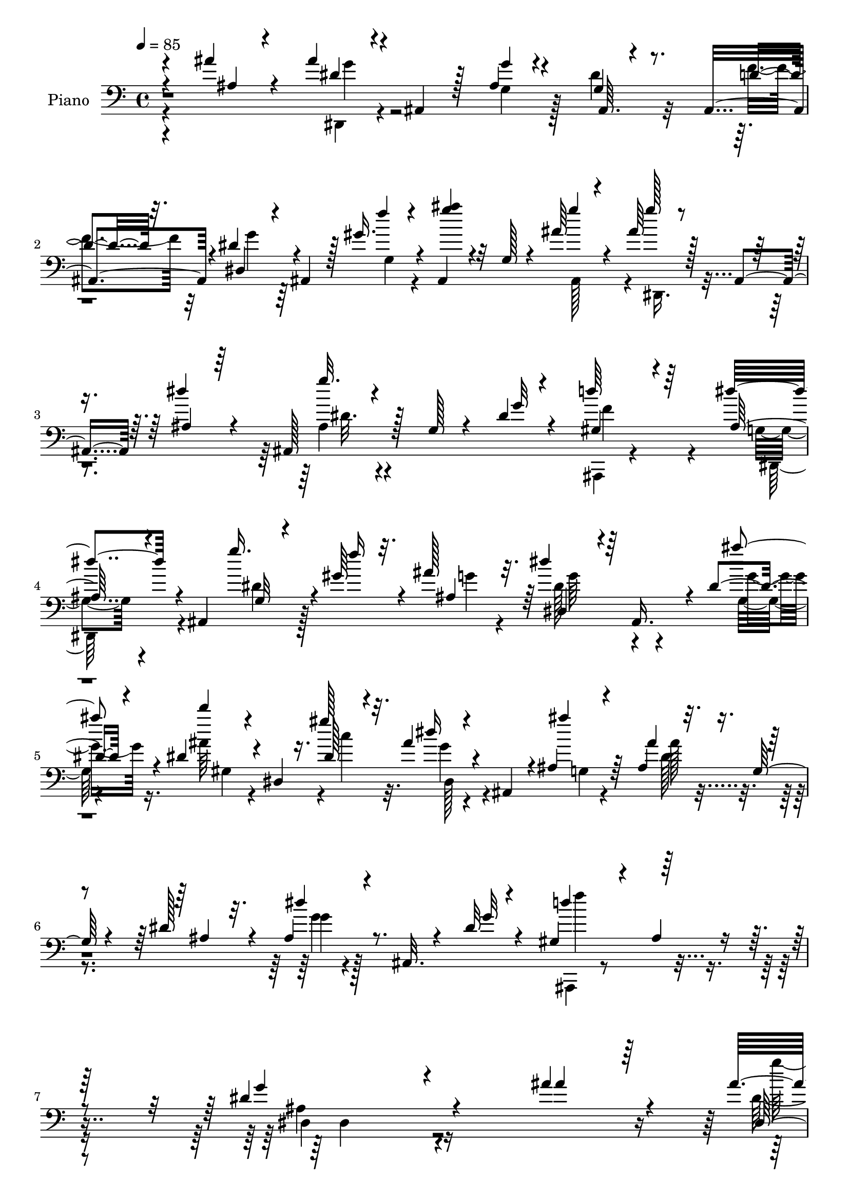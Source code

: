 % Lily was here -- automatically converted by c:/Program Files (x86)/LilyPond/usr/bin/midi2ly.py from mid/124.mid
\version "2.14.0"

\layout {
  \context {
    \Voice
    \remove "Note_heads_engraver"
    \consists "Completion_heads_engraver"
    \remove "Rest_engraver"
    \consists "Completion_rest_engraver"
  }
}

trackAchannelA = {


  \key c \major
    
  \set Staff.instrumentName = "untitled"
  
  \time 4/4 
  

  \key c \major
  
  \tempo 4 = 85 
  
  % [MARKER] DH059     
  
}

trackA = <<
  \context Voice = voiceA \trackAchannelA
>>


trackBchannelA = {
  
  \set Staff.instrumentName = "Piano"
  
}

trackBchannelB = \relative c {
  \voiceThree
  r4*82/96 ais''4*23/96 r4*34/96 ais4*43/96 r4*2/96 ais,,4*35/96 
  r128*5 ais'4*13/96 r4*35/96 ais,64. r4*82/96 ais4*46/96 r4*5/96 dis'4*29/96 
  r4*17/96 ais,4*28/96 r128*5 gis''16. r4*11/96 ais,,4*35/96 r32 g'128*5 
  r4*32/96 ais'64*5 r4*20/96 ais64*5 r128*5 ais,,4*37/96 r64. ais'4*16/96 
  r64*5 ais,128*11 r128*5 g' r4*29/96 dis'4*13/96 r4*46/96 gis,4*55/96 
  r4*101/96 ais128*15 r4*50/96 ais,4*53/96 g'32 r4*32/96 gis'64*5 
  r4*14/96 ais128*11 r32. dis4*40/96 r64 ais,,16. r4*8/96 dis'4*16/96 
  r4*35/96 dis4*38/96 r4*7/96 dis,4*10/96 r16. dis'128*7 r4*29/96 ais'4*26/96 
  r4*23/96 ais,,4*32/96 r4*11/96 ais'4*16/96 r4*34/96 ais'4*32/96 
  r32. g,128*5 r4*25/96 dis'128*11 r32. ais4*22/96 r4*23/96 ais,32. 
  r4*31/96 dis'32 r4*47/96 gis,4*74/96 r4*35/96 ais4*22/96 r4*58/96 dis4*143/96 
  r4*145/96 ais'4*31/96 r4*23/96 ais4*41/96 r4*5/96 ais,,4*31/96 
  r4*17/96 ais' r4*28/96 ais,4*25/96 r4*25/96 g'32. r128*9 f'4*43/96 
  r128 dis4*26/96 r128*5 ais,4*40/96 r4*8/96 gis''4*40/96 r64 ais,,4*37/96 
  r4*10/96 g'4*19/96 r4*25/96 ais'4*26/96 r4*25/96 ais4*23/96 r4*20/96 ais,,4*41/96 
  r4*4/96 dis'4*19/96 r4*28/96 ais,4*32/96 r4*17/96 g'4*13/96 r4*28/96 dis'4*14/96 
  r4*35/96 gis,4*58/96 r16. ais4*23/96 r4*26/96 dis4*37/96 r4*10/96 ais,128*9 
  r4*20/96 ais''16 r4*26/96 <g ais >4*23/96 r128*7 ais,,4*32/96 
  r4*13/96 dis'32. r4*29/96 ais,4*32/96 r4*16/96 g'128*5 r4*29/96 f'4*40/96 
  r64. dis4*29/96 r64. ais,4*35/96 r4*14/96 gis''64*5 r4*16/96 ais,,4*38/96 
  r32 g'16 r32. ais'4*23/96 r4*26/96 dis,,,4*35/96 r4*5/96 ais'128*13 
  r4*8/96 dis'32. r4*29/96 ais,4*32/96 r4*17/96 g'4*13/96 r128*9 g4*13/96 
  r4*34/96 gis4*70/96 r16 ais4*16/96 r4*34/96 dis64*9 r128*31 ais'4*34/96 
  r64. ais,,4*35/96 
  | % 14
  r32 d''4*43/96 r128 dis4*49/96 r4*41/96 ais4*26/96 r128*7 gis,,128*11 
  r4*11/96 dis'4*58/96 r4*38/96 g'4*76/96 r4*17/96 g,4*10/96 r16. ais'4*55/96 
  r4*34/96 g,4*10/96 r16. dis''4*32/96 r4*8/96 ais,,4*31/96 r4*17/96 ais''32. 
  r128*9 ais128*27 r64. gis4*53/96 r64*7 ais,,4*43/96 r4*1/96 g''128*5 
  r4*32/96 ais4*19/96 r128*7 ais,,16. r4*11/96 dis'4*19/96 r4*28/96 
  | % 17
  dis4*55/96 r64*5 ais,,4*8/96 d''4*22/96 r4*22/96 dis4*28/96 
  r4*20/96 ais,16 r32. gis''4*31/96 r4*13/96 ais,,4*32/96 r4*16/96 g'4*14/96 
  r4*29/96 ais'4*16/96 r64*5 ais4*23/96 r4*20/96 ais,,4*32/96 r4*14/96 dis'32. 
  r4*25/96 ais,4*34/96 r4*20/96 g'64. r4*29/96 dis'4*13/96 r4*38/96 gis,64*17 
  r4*55/96 dis'4*112/96 r128*47 ais'4*16/96 r128*11 ais4*20/96 
  r16 ais,,16. r32 dis'4*22/96 r4*23/96 ais,4*34/96 r4*14/96 g'4*17/96 
  r4*28/96 f'128*13 r64. dis128*9 r4*14/96 ais,128*13 r64. gis''16. 
  r64. ais,,4*34/96 r4*13/96 g'4*20/96 r128*9 ais'4*17/96 r64*5 ais128*7 
  r16 ais,,4*40/96 r128 ais'128*5 r4*31/96 dis128*9 r4*23/96 g,4*11/96 
  r4*28/96 dis'4*11/96 r4*38/96 gis,4*89/96 r4*4/96 ais4*17/96 
  r4*31/96 dis4*41/96 r4*7/96 ais,4*34/96 r4*16/96 ais''4*19/96 
  r4*31/96 ais4*20/96 r16 ais,,64*5 r4*16/96 dis'4*17/96 r4*32/96 g,32. 
  r4*26/96 g4*17/96 r4*29/96 d'4*37/96 r4*10/96 dis64*5 r4*11/96 ais,4*37/96 
  r4*11/96 gis''4*22/96 r4*20/96 ais,,4*38/96 r32 g'4*16/96 r128*9 ais'4*19/96 
  r64*5 <g ais >4*26/96 r4*16/96 ais,,4*37/96 r4*8/96 ais'4*16/96 
  r4*28/96 ais,4*32/96 r128*19 dis'4*13/96 r4*35/96 d4*94/96 ais4*11/96 
  r4*37/96 dis4*56/96 r4*95/96 ais'4*35/96 r32 ais,,4*23/96 r128*7 g''4*23/96 
  r4*23/96 dis'128*19 r128*11 ais4*19/96 r4*26/96 ais4*83/96 r64. gis4*38/96 
  r64. ais4*64/96 r128*9 g,4*10/96 r16. ais'4*31/96 r4*11/96 ais,,4*83/96 
  r64 ais''4*32/96 r4*14/96 ais,,4*31/96 r128*5 ais''32. r4*26/96 ais4*76/96 
  r4*11/96 gis64*9 r4*41/96 ais,,4*28/96 r4*13/96 g'4*11/96 r4*38/96 ais'32. 
  r4*26/96 ais,,4*23/96 r128*7 dis'4*17/96 r4*32/96 dis4*76/96 
  r4*13/96 ais,,4*8/96 r4*43/96 dis''4*34/96 r4*13/96 ais,4*26/96 
  r4*17/96 g'4*8/96 r4*35/96 ais,128*11 r4*16/96 g'4*14/96 r4*32/96 ais'4*19/96 
  r4*28/96 ais r4*16/96 ais,,4*34/96 r4*8/96 ais'4*17/96 r4*29/96 ais,4*32/96 
  r128*5 g'4*14/96 r4*29/96 dis'4*14/96 r128*13 gis,128*27 r32. ais4*17/96 
  r8 dis4*104/96 r4*136/96 ais''32. r4*32/96 ais4*23/96 r4*25/96 ais,,,64*5 
  r4*10/96 ais''4*14/96 r128*11 ais,,4*32/96 r4*14/96 g'4*19/96 
  r4*25/96 f''128*13 r4*7/96 dis128*9 r128*5 ais,,4*38/96 r4*7/96 gis'''4*25/96 
  r4*20/96 ais,,,128*11 r128*5 g'4*17/96 r16 ais''4*19/96 r4*28/96 ais4*22/96 
  r128*7 ais,,,4*35/96 r4*8/96 dis''4*16/96 r4*29/96 ais,,128*11 
  r32. g'4*14/96 r16 dis''32. r4*31/96 gis,4*77/96 r32 ais4*16/96 
  r4*31/96 dis128*15 r4*47/96 ais'4*16/96 r4*31/96 ais4*19/96 r128*9 ais,,,4*26/96 
  r4*16/96 dis'' r64*5 ais,,4*31/96 r128*5 g'4*16/96 r4*26/96 f''64*5 
  r4*16/96 dis4*26/96 r32. ais,,4*34/96 r32 gis'''4*17/96 r4*26/96 ais,,,4*34/96 
  r4*16/96 g'4*13/96 r64*5 ais''4*17/96 r4*29/96 ais16 r32. ais,,,4*34/96 
  r32 dis''4*14/96 r64*5 ais,,4*31/96 r32. g'4*17/96 r4*23/96 dis''4*16/96 
  r64*5 gis,4*74/96 r32. ais32 r4*32/96 dis4*46/96 r4*101/96 ais'16. 
  r4*7/96 ais,,,4*86/96 r4*5/96 dis,128*11 r4*8/96 ais'4*37/96 
  r4*10/96 ais'''32. r4*28/96 ais128*27 r64 c,,4*8/96 r64*7 g''4*50/96 
  r4*43/96 g,,4*13/96 r4*32/96 ais''4*29/96 r32 ais,,,4*34/96 r4*7/96 g'4*14/96 
  r4*32/96 g''16. r4*8/96 ais,,,4*32/96 r128*5 ais'''4*16/96 r4*29/96 ais4*76/96 
  r4*10/96 gis4*56/96 r4*38/96 ais,,,4*52/96 r4*38/96 ais'''4*16/96 
  r16 ais,,,128*11 r4*14/96 dis''4*17/96 r4*29/96 ais4*11/96 r64*9 ais,,4*14/96 
  r128*5 f'''4*23/96 r16 dis128*9 r128*5 ais,,128*11 r32 gis'''32. 
  r4*25/96 ais,,,16. r4*14/96 g' r4*29/96 ais,4*40/96 r4*8/96 ais'''4*20/96 
  r128*7 ais,,,4*35/96 r32 dis''4*14/96 r128*9 ais,,4*34/96 r4*17/96 g'4*13/96 
  r128*9 dis''4*10/96 r128*13 gis,32*7 r4*11/96 ais32. r4*43/96 dis4*92/96 
  r4*133/96 ais16 r4*25/96 dis,,,4*37/96 r4*8/96 ais'16. r64. dis'4*25/96 
  r4*20/96 ais,4*31/96 r4*14/96 g'4*17/96 r128*9 f'4*41/96 r4*8/96 dis128*9 
  r4*16/96 ais,4*40/96 r4*5/96 gis''4*23/96 r16 ais,,4*37/96 r32 g'64. 
  r4*37/96 ais,4*41/96 r4*7/96 ais''4*22/96 r4*19/96 ais,,4*38/96 
  r4*5/96 ais'4*16/96 r4*26/96 ais,4*35/96 r4*10/96 g'32. r128*9 g4*14/96 
  r4*37/96 gis64*13 r128*5 ais128*7 r4*28/96 ais4*22/96 r128*7 ais,4*31/96 
  r32. ais''4*19/96 r128*9 ais4*16/96 r128*9 ais,,4*31/96 r4*16/96 dis'4*19/96 
  r4*25/96 ais,16. r128*5 g'4*14/96 r128*9 f'4*31/96 r4*19/96 dis4*20/96 
  r4*22/96 ais,4*35/96 r4*13/96 gis''4*20/96 r4*23/96 ais,,4*35/96 
  r4*13/96 g'4*19/96 r4*23/96 ais'4*16/96 r64*5 ais128*7 r128*7 ais,,4*37/96 
  r64. ais'128*5 r4*28/96 ais,4*32/96 r4*17/96 g'32 r4*28/96 dis'4*13/96 
  r4*35/96 gis,4*74/96 r4*16/96 ais128*5 r4*34/96 dis4*49/96 r4*91/96 ais'128*19 
  r4*31/96 g,4*7/96 r4*40/96 dis''4*41/96 r128 ais,,4*35/96 r4*11/96 ais''4*16/96 
  r4*29/96 ais4*82/96 r4*4/96 c,4*7/96 r4*43/96 dis,,4*32/96 r4*10/96 ais'4*86/96 
  r4*4/96 ais''128*13 r4*4/96 ais,,128*15 r4*1/96 g'32 r4*35/96 g'4*40/96 
  r4*4/96 ais,,64*5 r4*16/96 ais''4*22/96 r4*23/96 ais4*79/96 r4*8/96 gis128*13 
  r64. ais64*5 r4*16/96 ais,,4*49/96 r4*41/96 ais''4*20/96 r4*23/96 ais,,64*5 
  r4*13/96 dis'128*7 r16 ais128*9 r4*20/96 g4*17/96 r128*9 f'4*31/96 
  r4*17/96 dis4*29/96 r32. ais,4*35/96 r64 gis''4*22/96 r4*22/96 ais,,4*35/96 
  r4*13/96 g'4*19/96 r16 ais,4*40/96 r4*10/96 ais''16 r4*19/96 ais,,4*37/96 
  r4*5/96 dis'4*17/96 r128*9 ais,4*34/96 r128*5 g'32. r4*26/96 dis'4*11/96 
  r4*43/96 gis,4*113/96 r4*97/96 ais4*169/96 
}

trackBchannelBvoiceB = \relative c {
  \voiceOne
  r4*83/96 ais'4*17/96 r4*41/96 dis4*35/96 r4*59/96 g4*10/96 r4*37/96 g,4*22/96 
  r8. d'4*31/96 r32. dis,4*41/96 r4*50/96 f''4*28/96 r4*19/96 <g ais >4*28/96 
  r4*64/96 g4*31/96 r4*20/96 g128*9 r4*62/96 dis4*26/96 r4*23/96 g32. 
  r4*74/96 g,32 r4*44/96 d'64*13 r64*13 dis4*62/96 r4*83/96 g16. 
  r4*14/96 f16 r32. ais,,4*46/96 r64 dis,4*34/96 r4*55/96 ais'''4*20/96 
  r4*31/96 d4*26/96 r4*64/96 gis,128*11 r32. dis16 r4*68/96 ais'4*19/96 
  r64*5 ais,,4*37/96 r4*56/96 ais4*35/96 r4*14/96 dis'4*23/96 r8. g,32 
  r4*47/96 d'4*110/96 r64*13 g,4*113/96 r4*175/96 ais4*25/96 r64*5 dis,,4*34/96 
  r4*59/96 g''4*13/96 r128*11 dis4*31/96 r4*62/96 ais,4*46/96 r4*2/96 g''64*5 
  r4*61/96 f4*34/96 r32 ais64*5 r4*58/96 g4*25/96 r4*26/96 g4*23/96 
  r4*65/96 ais,128*5 r4*32/96 dis4*28/96 r4*62/96 ais,64. r128*13 d'4*98/96 
  r4*46/96 g,128*7 r128*25 g'4*22/96 r4*26/96 dis,,16. r64*9 g''4*14/96 
  r128*11 g,32. r4*73/96 d'4*38/96 r4*10/96 dis,4*35/96 r64*9 f''128*9 
  r4*20/96 ais4*38/96 r4*53/96 g32. r64*5 ais4*25/96 r128*21 ais,4*20/96 
  r128*9 dis4*26/96 r4*61/96 dis128*5 r4*34/96 d64*15 r4*53/96 g,4*29/96 
  r4*119/96 dis,4*35/96 r4*8/96 c'''16. r4*10/96 g,4*7/96 r128*13 dis,4*35/96 
  r64. ais'4*32/96 r4*14/96 g'4*22/96 r16 ais'4*80/96 r4*10/96 c,4*5/96 
  c'128*17 r64*7 ais,,64*15 r4*2/96 g''4*35/96 r4*7/96 ais,,4*85/96 
  r4*7/96 g''128*15 r4*44/96 g4*32/96 r4*14/96 gis,4*34/96 r4*11/96 dis'4*55/96 
  r4*37/96 ais''4*32/96 r4*55/96 ais4*19/96 r128*11 g4*19/96 r128*23 g32 
  r4*34/96 ais,,128*11 r4*55/96 f''4*31/96 r32. g128*11 r128*19 f4*25/96 
  r4*20/96 g4*29/96 r4*59/96 ais,,4*41/96 r4*7/96 g''128*7 r4*67/96 ais,4*22/96 
  r4*25/96 dis64*5 r4*59/96 g,32 r128*13 ais,,4*46/96 r4*2/96 ais'4*10/96 
  r4*40/96 ais'4*20/96 r4*38/96 dis,,4*119/96 r4*134/96 g''4*14/96 
  r16. g4*20/96 r4*71/96 g128*5 r4*31/96 dis128*11 r32*5 d4*32/96 
  r4*14/96 g4*37/96 r4*55/96 g,4*25/96 r4*20/96 g'4*58/96 r4*35/96 ais,,128*13 
  r4*7/96 dis,4*37/96 r128*17 dis''4*16/96 r64*5 g128*7 r4*68/96 g,32 
  r16. d'4*100/96 r64*7 ais4*32/96 r4*67/96 g'4*16/96 r128*11 dis,,4*34/96 
  r128*19 g''4*14/96 r128*11 dis128*21 r128*9 f64*7 r64 dis,,16. 
  r4*55/96 f''4*20/96 r16 g128*13 r128*17 g4*16/96 r4*31/96 dis,,4*37/96 
  r128*17 dis''4*17/96 r4*28/96 dis4*26/96 r128*21 g,4*10/96 r16. f'64*17 
  r4*41/96 ais, r128*37 g'128*9 r32. c4*31/96 r4*14/96 d4*43/96 
  r128 g,4*53/96 r4*37/96 g64*5 r128*5 d'4*74/96 r4*19/96 c4*52/96 
  r64*7 ais,,4*86/96 r4*4/96 g''4*26/96 r128*5 c4*31/96 r4*11/96 g,4*10/96 
  r16. g'4*34/96 r4*59/96 g128*9 r4*17/96 d'4*68/96 r4*20/96 c64*9 
  r4*82/96 ais32. r4*31/96 g4*17/96 r4*70/96 g,64. r4*40/96 g128*9 
  r4*65/96 f'4*40/96 r4*7/96 dis,,128*13 r128*17 gis''16 r4*23/96 g128*13 
  r64*9 g4*19/96 r4*26/96 dis,,4*38/96 r4*50/96 dis''128*5 r4*32/96 dis4*26/96 
  r128*21 g,4*14/96 r4*37/96 d'4*98/96 r4*68/96 g,4*89/96 r64*25 ais'4*16/96 
  r4*35/96 g'128*7 r4*65/96 dis4*16/96 r4*31/96 dis4*64/96 r128*9 d128*11 
  r4*13/96 g128*11 r4*56/96 f4*26/96 r32. g64*9 r4*35/96 g4*17/96 
  r64*5 g4*20/96 r4*64/96 ais,4*17/96 r64*5 dis16 r64*11 ais,,4*8/96 
  r4*38/96 d''4*91/96 r4*5/96 ais,,4*34/96 r4*8/96 ais''4*32/96 
  r4*8/96 ais,,4*32/96 r128*7 g'''32 r128*11 g4*19/96 r4*68/96 g4*17/96 
  r4*29/96 dis64*9 r4*35/96 d4*26/96 r4*20/96 g4*29/96 r4*62/96 f4*17/96 
  r128*9 ais4*26/96 r4*64/96 ais,,,4*41/96 r64 g'''4*23/96 r4*65/96 ais,4*14/96 
  r64*5 dis128*7 r4*71/96 g,4*16/96 r128*9 d'64*15 r4*46/96 ais128*11 
  r64*19 g'4*32/96 r4*14/96 c4*35/96 r64. g16 r4*20/96 dis'4*37/96 
  r4*50/96 g,,,64*5 r32. d'''8. r4*16/96 gis,4*53/96 r4*40/96 ais,,,64*15 
  | % 39
  r128 g'''4*25/96 r4*17/96 c4*25/96 r32. g4*19/96 r16 dis'4*29/96 
  r4*61/96 g,16 r4*23/96 d'4*67/96 r4*20/96 c4*56/96 r128*25 g,,4*14/96 
  r16. dis,64*5 r4*61/96 g'''128*5 r128*9 dis r4*68/96 d32. r4*29/96 g64*5 
  r4*56/96 g,,4*22/96 r4*25/96 g''4*26/96 r4*64/96 ais4*16/96 r4*31/96 dis,,,,4*35/96 
  r64*9 g'4*14/96 r4*31/96 g''4*20/96 r4*68/96 g,64. r128*13 d'4 
  r32*5 ais4*94/96 r4*133/96 g4*20/96 r128*9 ais4*19/96 r4*71/96 g128*7 
  r4*25/96 dis4*64/96 r4*26/96 d64*5 r4*16/96 dis,4*35/96 r4*55/96 f''4*19/96 
  r4*29/96 ais4*52/96 r4*41/96 ais32. r4*29/96 dis,,,4*34/96 r4*50/96 dis''4*17/96 
  r128*9 dis4*28/96 r32*5 dis128*5 r16. f4*98/96 r4*44/96 dis64*5 
  r4*64/96 g,4*5/96 r4*40/96 g'4*17/96 r4*74/96 g4*17/96 r4*28/96 dis16. 
  r128*19 ais,4*43/96 r4*4/96 g''4*28/96 r4*62/96 f32. r4*26/96 ais4*32/96 
  r128*19 g4*16/96 r64*5 g4*20/96 r4*67/96 dis4*16/96 r4*28/96 dis4*25/96 
  r4*64/96 ais,4*4/96 r4*43/96 d'4*88/96 r4*7/96 ais,4*34/96 r4*11/96 ais'16. 
  r128*35 g'4*31/96 r64. ais,,4*82/96 r32 ais''8 r64*7 g,128*7 
  r16 d''4*73/96 r4*17/96 gis,4*50/96 r4*83/96 g,4*14/96 r4*31/96 g'4*29/96 
  r4*16/96 c4*46/96 r128*15 dis,,,4*29/96 r32*5 g''4*28/96 r32. d'4*68/96 
  r128*7 c4*50/96 r4*82/96 ais4*23/96 r128*9 g128*7 r4*67/96 g4*16/96 
  r128*9 ais,,4*26/96 r4*65/96 d'4*20/96 r4*28/96 g4*35/96 r4*55/96 f32. 
  r128*9 ais128*13 r4*49/96 ais4*19/96 r64*5 dis,,,128*11 r4*53/96 ais''4*16/96 
  r4*31/96 dis4*28/96 r4*62/96 g,4*11/96 r64*7 d'16*5 r64*15 dis4*172/96 
}

trackBchannelBvoiceC = \relative c {
  \voiceFour
  r4*143/96 dis,4*37/96 r4*55/96 g'4*14/96 r128*11 dis'4*34/96 
  r32*5 f4*38/96 r32 g4*31/96 r64*11 g,4*23/96 r4*112/96 ais,128*15 
  r4*5/96 dis,16. r4*100/96 ais''4*23/96 r4*127/96 ais,,4*22/96 
  r4*133/96 g''4*35/96 r4*110/96 dis'4*29/96 r128*21 g4*26/96 r4*25/96 dis128*15 
  r4*46/96 g,64. r4*40/96 ais'64*5 r4*61/96 c4*34/96 r32. g4*22/96 
  r4*70/96 g,4*11/96 r4*37/96 dis'128*11 r4*109/96 g4*17/96 r4*137/96 ais,,,4*34/96 
  r4*154/96 ais''4*125/96 r4*217/96 dis16. r4*59/96 g,4*14/96 r4*32/96 g128*5 
  r4*77/96 d'4*35/96 r4*13/96 dis,4*38/96 r4*52/96 g'16. r4*10/96 g'4*31/96 
  r4*59/96 ais,,4*47/96 r4*4/96 dis,4*35/96 r4*56/96 g'4*19/96 
  r4*26/96 g'4*17/96 r4*73/96 g,4*13/96 r128*11 f'4*107/96 r16. ais,4*26/96 
  r64*35 g64. r4*37/96 dis'4*55/96 r4*38/96 ais,64*7 r4*4/96 g''128*11 
  r128*19 g,4*31/96 r4*14/96 g'4*40/96 r4*52/96 ais,,4*40/96 r64. g''16 
  r4*65/96 g,4*20/96 r4*25/96 g'4*19/96 r128*39 f4*94/96 r8 ais,4*37/96 
  r4*112/96 g'16 r4*22/96 g128*5 r4*28/96 g4*22/96 r4*23/96 g4*56/96 
  r4*37/96 g4*28/96 r4*16/96 d'4*71/96 r4*22/96 gis,64*7 r4*4/96 ais4*88/96 
  r64*9 dis,,,4*35/96 r64. c'''64*5 r4*13/96 d4*34/96 r32 dis,,4*32/96 
  r4*58/96 g'4*37/96 r4*7/96 d''128*23 r4*20/96 c,4*4/96 r4*44/96 g'4*43/96 
  r4*49/96 g,4*10/96 r4*37/96 dis,4*32/96 r4*58/96 g'4*10/96 r4*35/96 g4*19/96 
  r128*39 dis,128*13 r4*53/96 g'4*23/96 r4*20/96 ais'64*5 r32*5 g32 
  r4*34/96 dis,, r4*56/96 g'4*28/96 r4*19/96 g'16 r64*19 d128*35 
  r4*52/96 g,4*95/96 r128*69 dis,64*5 r4*65/96 g'4*7/96 r16. g4*19/96 
  r4*77/96 ais,128*13 r4*5/96 dis,4*35/96 r4*55/96 f''4*29/96 r4*16/96 ais32*5 
  r4*34/96 g4*13/96 r128*11 g4*19/96 r4*76/96 g,32 r4*28/96 ais,128*9 
  r4*109/96 f''4*103/96 r4*40/96 g,4*23/96 r4*124/96 g'4*20/96 
  r64*35 ais,,64*7 r128 g''128*13 r4*53/96 g,4*16/96 r128*9 ais'4*43/96 
  r4*50/96 ais,,4*40/96 r4*95/96 g'32 r4*31/96 g'4*22/96 r4*113/96 gis,128*23 
  r4*74/96 g64*5 r4*124/96 dis,64*5 r4*16/96 g''128*5 r4*73/96 ais128*15 
  r4*1/96 ais,,4*28/96 r4*16/96 g'16 r128*7 gis,4*28/96 r32. dis'4*53/96 
  r128*13 g'4*56/96 r4*83/96 dis,,128*9 r128*5 g''4*19/96 r4*23/96 g4*20/96 
  r4*25/96 dis'128*9 r4*65/96 g,,4*35/96 r4*13/96 gis,4*25/96 r4*14/96 dis'4*53/96 
  r128*13 ais''128*11 r4*58/96 g4*16/96 r4*31/96 dis,,128*9 r4*61/96 g''4*13/96 
  r4*128/96 d4*31/96 r4*17/96 g4*40/96 r128*17 f16 r4*20/96 ais4*40/96 
  r4*53/96 ais,,4*38/96 r4*8/96 g''4*26/96 r4*64/96 g,4*13/96 r4*32/96 g'128*7 
  r128*23 ais,,4*4/96 r4*46/96 f''4*107/96 r4*58/96 ais,4*92/96 
  r128*49 g''4*20/96 r4*31/96 ais,4*23/96 r4*65/96 g'4*14/96 r4*32/96 g,4*25/96 
  r4*68/96 ais,,4*38/96 r4*5/96 dis,16. r64*9 g'128*7 r4*23/96 ais''4*53/96 
  r4*35/96 ais,,,4*38/96 r4*10/96 dis,16. r4*53/96 g'4*19/96 r4*23/96 g''4*20/96 
  r128*23 g,4*13/96 r4*34/96 f'4 r64*7 g,4*26/96 r64*19 dis,,4*28/96 
  r4*59/96 g'32. r4*26/96 ais'4*20/96 r128*23 ais,,4*40/96 r4*7/96 dis,128*11 
  r128*19 g'4*28/96 r4*16/96 g''4*26/96 r4*64/96 g4*17/96 r64*5 dis,,,4*34/96 
  r4*55/96 g'4*19/96 r16 g''32. r128*39 f4*94/96 r64*7 g,128*9 
  r4*122/96 dis,,4*29/96 r4*16/96 g'''4*17/96 r4*25/96 d'128*13 
  r4*5/96 g,4*49/96 r128*13 g128*11 r128*5 gis,,128*11 r4*10/96 dis'128*19 
  r4*34/96 ais'''128*19 r4*86/96 dis,,,,4*29/96 r4*11/96 g'''4*16/96 
  r4*26/96 d'4*31/96 r4*13/96 ais4*28/96 r4*62/96 g,,4*25/96 r128*7 gis,64*5 
  r4*10/96 dis'64*9 r128*13 ais'''4*25/96 r4*61/96 ais4*17/96 r4*32/96 g4*17/96 
  r4*74/96 g,,128*5 r4*26/96 ais,64*5 r64*19 dis,4*29/96 r128*19 f'''4*17/96 
  r4*28/96 ais r128*21 g128*5 r4*32/96 g32. r4*71/96 ais,64. r4*35/96 dis4*23/96 
  r64*19 f4*101/96 r4*55/96 g,4*97/96 r4*178/96 g32. r8. g,128*7 
  r4*25/96 ais4*32/96 r4*59/96 ais,4*41/96 r128 g''4*31/96 r4*59/96 g,4*25/96 
  r4*22/96 g'64*9 r4*40/96 g4*16/96 r4*31/96 g4*19/96 r4*71/96 g,128*5 
  r16 g'4*20/96 r4*119/96 ais,,,64*7 r4*5/96 ais' r4*43/96 ais128*13 
  r4*8/96 g'4*16/96 r4*77/96 g'32 r128*11 dis,,4*32/96 r4*58/96 g'4*22/96 
  r16 ais4*19/96 r4*121/96 dis,,128*11 r128*19 g'4*19/96 r4*25/96 g'4*28/96 
  r32*5 ais,,4*38/96 r4*10/96 dis,4*32/96 r4*55/96 g'4*17/96 r128*9 g'4*20/96 
  r4*67/96 g,32 r16. f'4*97/96 r64*7 dis,,32*5 r4*83/96 dis64*5 
  r4*11/96 c'''4*32/96 r32 g128*7 r4*26/96 g128*19 r4*34/96 g128*7 
  r4*26/96 gis,64*5 r64. dis'4*61/96 r128*11 ais''8 r4*86/96 dis,,,4*32/96 
  r128*5 g''4*11/96 r4*29/96 g16 r4*23/96 dis'64*5 r32*5 g,,4*32/96 
  r4*14/96 gis,64*5 r4*14/96 dis'64*7 r4*47/96 g'4*37/96 r128*17 g,64. 
  r4*41/96 dis,4*26/96 r4*62/96 g'4*13/96 r4*29/96 dis'4*61/96 
  r128*11 ais,4*38/96 r4*7/96 dis,4*38/96 r4*53/96 g'4*20/96 r4*25/96 g'4*35/96 
  r4*53/96 g4*19/96 r4*31/96 g4*20/96 r64*11 g,4*17/96 r4*29/96 g'4*25/96 
  r64*11 ais,,64 r4*46/96 f''128*43 r4*82/96 g,128*55 
}

trackBchannelBvoiceD = \relative c {
  \voiceTwo
  r4*143/96 g''4*40/96 r128*221 dis32. r4*130/96 f4*116/96 r4*40/96 dis,,128*21 
  r4*226/96 g''64*7 r4*47/96 g4*14/96 r16. gis,4*86/96 r4*56/96 dis128*11 
  r4*107/96 ais''128*13 r4*103/96 g4*19/96 r128*45 f'4*118/96 r4*70/96 dis,,4*127/96 
  r16*9 g''4*41/96 r4*790/96 ais,,,4*44/96 r4*1/96 ais'4*10/96 
  r128*29 dis,4*34/96 r128*311 ais128*15 r4*1/96 ais'64 r4*91/96 dis,128*23 
  r128*71 ais'''4*41/96 r4*236/96 dis,,,128*13 r64*25 g''4*13/96 
  r4*26/96 g4*22/96 r16 ais4*31/96 r4*193/96 c4*52/96 r128*317 f,128*39 
  r128*13 ais,64*17 r4*1028/96 ais,,4*40/96 r4*7/96 ais'4*8/96 
  r4*38/96 ais4*40/96 r4*7/96 dis,16. r64*155 ais4*38/96 r4*4/96 ais'64. 
  r64*15 dis,4*52/96 r4*236/96 dis128*11 r4*242/96 dis4*28/96 r4*151/96 ais'''4*7/96 
  r128*11 d4*34/96 r4*13/96 dis,,4*28/96 r4*242/96 g''16. r4*931/96 ais,,,4*40/96 
  r128 ais'4*10/96 r128*37 dis,4*119/96 r4*170/96 dis128*11 r128*259 ais4*37/96 
  r4*5/96 ais'4*10/96 r128*27 dis,128*11 r4*917/96 ais16. r4*4/96 ais'4*10/96 
  r4*83/96 dis,4*35/96 r4*244/96 ais''''4*31/96 r4*194/96 c4*52/96 
  r128*87 dis,,,,4*29/96 r4*241/96 g'''4*31/96 r128*19 g4*13/96 
  r4*130/96 ais,4*10/96 r128*237 ais,,,4*40/96 r4*4/96 ais'64 r4*106/96 dis,128*33 
  r4*991/96 d'64*15 r4*52/96 dis,4*28/96 r32*77 ais128*13 r4*5/96 ais'4*7/96 
  r4*86/96 g'4*28/96 r4*160/96 g'4*13/96 r128*9 d'128*15 r4*2/96 dis,,4*29/96 
  r4*196/96 c'''4*52/96 r4*215/96 d4*41/96 r64 ais64*5 r4*239/96 dis,,,4*35/96 
  r4*53/96 g''4*20/96 r4*853/96 ais,,,4*40/96 r4*4/96 ais'4*10/96 
  r8 ais'4*19/96 r4*85/96 dis,4*152/96 
}

trackBchannelBvoiceE = \relative c {
  r4*2347/96 dis4*118/96 r4*3409/96 dis,4*34/96 r4*1082/96 dis'4*110/96 
  r4*3364/96 dis,4*29/96 r8*23 dis'4*107/96 r4*2753/96 dis,4*32/96 
  r4*506/96 dis4*34/96 r128*359 dis'64*15 r128*925 g'4*40/96 r4*1663/96 dis,,32*13 
}

trackB = <<

  \clef bass
  
  \context Voice = voiceA \trackBchannelA
  \context Voice = voiceB \trackBchannelB
  \context Voice = voiceC \trackBchannelBvoiceB
  \context Voice = voiceD \trackBchannelBvoiceC
  \context Voice = voiceE \trackBchannelBvoiceD
  \context Voice = voiceF \trackBchannelBvoiceE
>>


trackCchannelA = {
  
  \set Staff.instrumentName = "Organo"
  
}

trackC = <<
  \context Voice = voiceA \trackCchannelA
>>


trackDchannelA = {
  
}

trackD = <<
  \context Voice = voiceA \trackDchannelA
>>


trackEchannelA = {
  
  \set Staff.instrumentName = "Himno Digital #124"
  
}

trackE = <<
  \context Voice = voiceA \trackEchannelA
>>


trackFchannelA = {
  
  \set Staff.instrumentName = "La tierna voz del Salvador"
  
}

trackF = <<
  \context Voice = voiceA \trackFchannelA
>>


\score {
  <<
    \context Staff=trackB \trackA
    \context Staff=trackB \trackB
  >>
  \layout {}
  \midi {}
}
